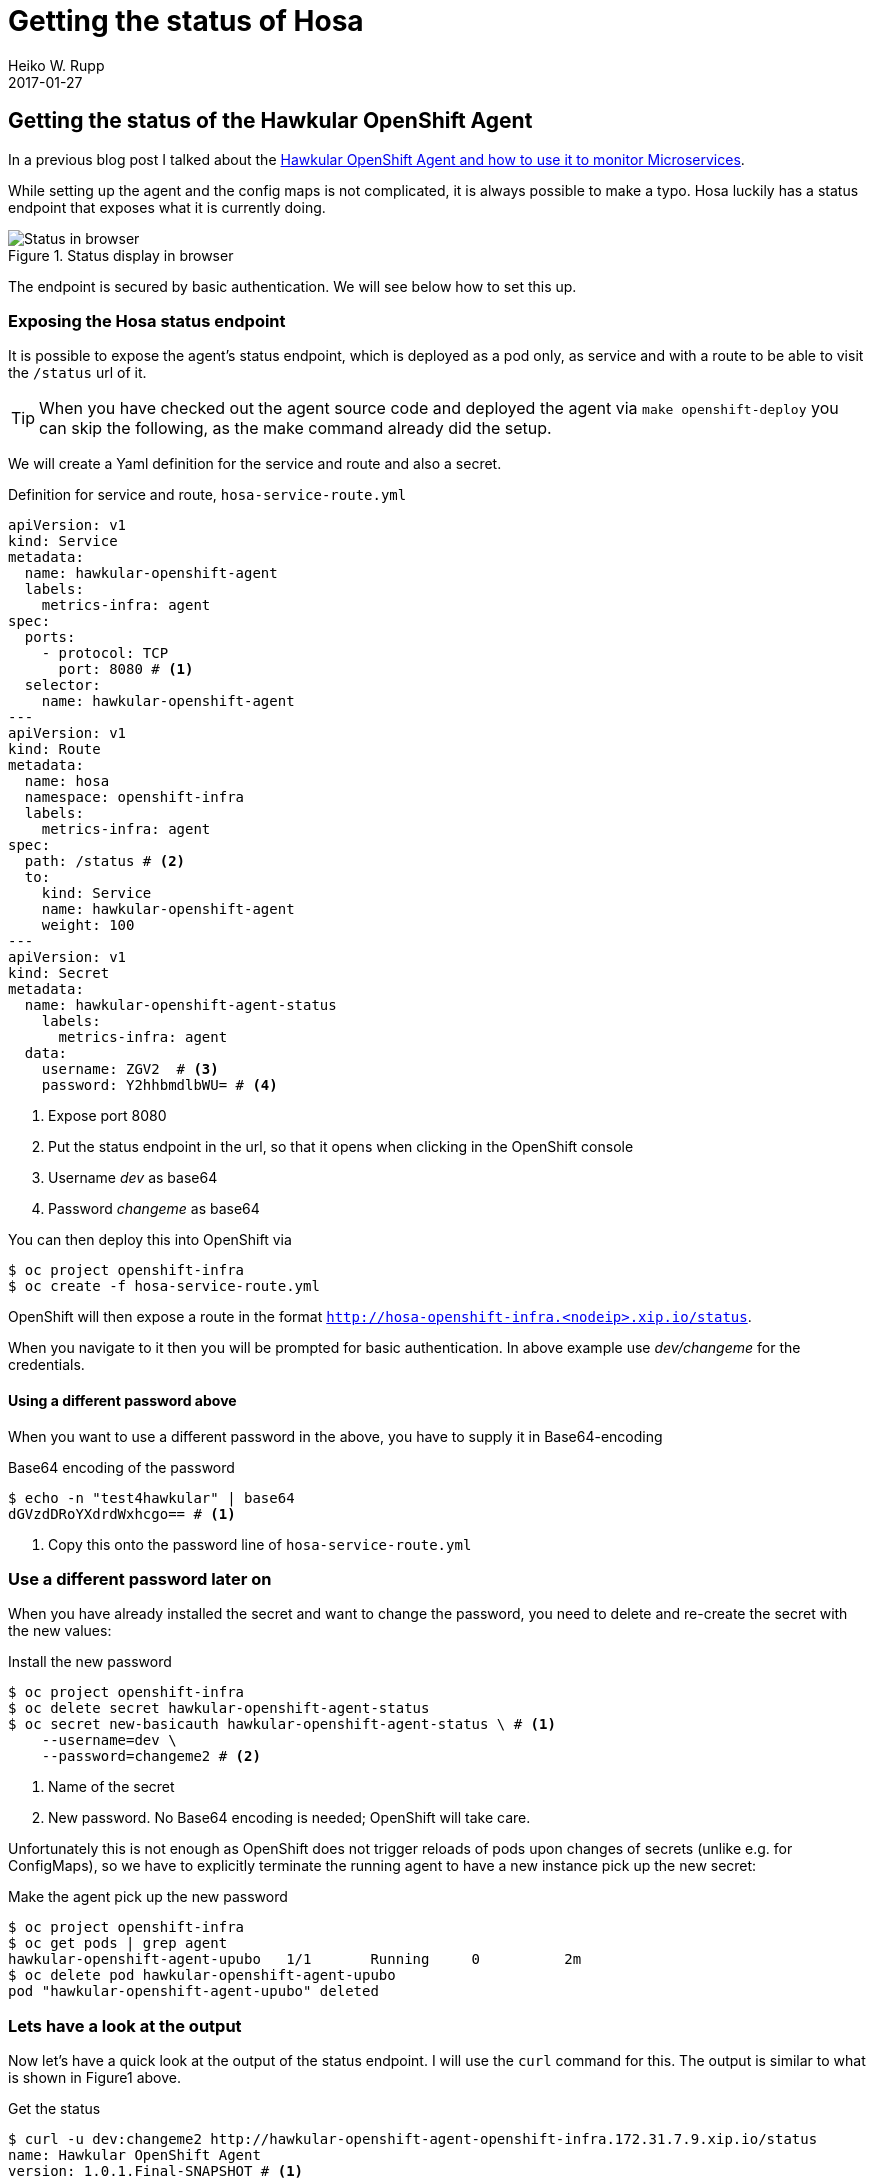 = Getting the status of Hosa
Heiko W. Rupp
2017-01-27
:jbake-type: post
:jbake-status: published
:jbake-tags: blog, openshift, agent

== Getting the status of the Hawkular OpenShift Agent

In a previous blog post I talked about the http://www.hawkular.org/blog/2017/01/17/obst-hosa.html[Hawkular OpenShift Agent and how to use it to monitor Microservices].

While setting up the agent and the config maps is not complicated, it is always possible to make a typo. Hosa luckily has a status endpoint that exposes what it is currently doing.

.Status display in browser
ifndef::env-github[]
image::/img/blog/2017/1-hosa-status.png[Status in browser]
endif::[]
ifdef::env-github[]
image::../../../../../assets/img/blog/2017/1-hosa-status.png[Status in browser]
endif::[]

The endpoint is secured by basic authentication. We will see below how to set this up.

=== Exposing the Hosa status endpoint

It is possible to expose the agent's status endpoint, which is deployed as a pod only, as service and with a route to be able to visit the `/status` url of it.

TIP: When you have checked out the agent source code and deployed the agent via `make openshift-deploy` you can skip the following, as the make command already did the setup. 

We will create a Yaml definition for the service and route and also a secret.

.Definition for service and route, `hosa-service-route.yml`
[source,yml]
----
apiVersion: v1
kind: Service
metadata:
  name: hawkular-openshift-agent
  labels:
    metrics-infra: agent
spec:
  ports:
    - protocol: TCP
      port: 8080 # <1>
  selector:
    name: hawkular-openshift-agent
---
apiVersion: v1
kind: Route
metadata:
  name: hosa
  namespace: openshift-infra
  labels:
    metrics-infra: agent
spec:
  path: /status # <2>
  to:
    kind: Service
    name: hawkular-openshift-agent
    weight: 100
---
apiVersion: v1
kind: Secret
metadata:
  name: hawkular-openshift-agent-status
    labels:
      metrics-infra: agent
  data:
    username: ZGV2  # <3>
    password: Y2hhbmdlbWU= # <4>
----
<1> Expose port 8080
<2> Put the status endpoint in the url, so that it opens when clicking in the OpenShift console
<3> Username _dev_ as base64
<4> Password _changeme_ as base64

You can then deploy this into OpenShift via 

[source, shell]
----
$ oc project openshift-infra
$ oc create -f hosa-service-route.yml
----

OpenShift will then expose a route in the format `http://hosa-openshift-infra.<nodeip>.xip.io/status`.

When you navigate to it then you will be prompted for basic authentication. In above example use _dev/changeme_ for the credentials.

==== Using a different password above

When you want to use a different password in the above, you have to supply it in Base64-encoding

.Base64 encoding of the password
[source,shell]
----
$ echo -n "test4hawkular" | base64
dGVzdDRoYXdrdWxhcgo== # <1>
----
<1> Copy this onto the password line of `hosa-service-route.yml`

=== Use a different password later on

When you have already installed the secret and want to change the password, you need to delete and re-create the secret with the new values:

.Install the new password
[source, bash]
----
$ oc project openshift-infra
$ oc delete secret hawkular-openshift-agent-status
$ oc secret new-basicauth hawkular-openshift-agent-status \ # <1>
    --username=dev \ 
    --password=changeme2 # <2>
----
<1> Name of the secret
<2> New password. No Base64 encoding is needed; OpenShift will take care.

Unfortunately this is not enough as OpenShift does not trigger reloads of pods upon changes of secrets (unlike e.g. for ConfigMaps), so we have to explicitly terminate the running agent to have a new instance pick up the new secret:

.Make the agent pick up the new password
[source, bash]
----
$ oc project openshift-infra
$ oc get pods | grep agent
hawkular-openshift-agent-upubo   1/1       Running     0          2m
$ oc delete pod hawkular-openshift-agent-upubo
pod "hawkular-openshift-agent-upubo" deleted
----

=== Lets have a look at the output

Now let's have a quick look at the output of the status endpoint. I will use the `curl` command for this. The output is similar to what is shown in Figure1 above.

.Get the status
[source, shell]
----
$ curl -u dev:changeme2 http://hawkular-openshift-agent-openshift-infra.172.31.7.9.xip.io/status
name: Hawkular OpenShift Agent
version: 1.0.1.Final-SNAPSHOT # <1>
commit_hash: 4655b5cb8363b046e80c052c5fe08723770088ea
pods: <2>
  172.31.7.9/openshift-infra/hawkular-openshift-agent-omf3r/7d48d137-e2ec-11e6-89b4-00219b3e7e23:
  - openshift-infra/hawkular-openshift-agent-omf3r|http://172.17.0.2:8080/metrics
  172.31.7.9/myproject/obs-demo-3-x9hkg/9ad38a87-e3e5-11e6-a3c6-00219b3e7e23:
  - myproject/obs-demo-3-x9hkg|https://172.17.0.6:8778/jolokia/
endpoints: <3>
  openshift-infra/hawkular-openshift-agent-omf3r|http://172.17.0.2:8080/metrics: OK.
    Last collection at [Wed, 25 Jan 2017 13:56:58 +0000] gathered [22] metrics in
    [2.940328ms]
myproject/obs-demo-3-x9hkg|https://172.17.0.6:8778/jolokia/: 'Failed to collect
    metrics from [myproject/obs-demo-3-x9hkg|https://172.17.0.6:8778/jolokia/] at
    [Thu, 25 Jan 2017 13:57:06 +0000]. err=Failed to collect metrics from Jolokia
    endpoint [https://172.17.0.6:8778/jolokia/]. err=Post https://172.17.0.6:8778/jolokia/:
    x509: cannot validate certificate for 172.17.0.6 because it doesn''t contain any
    IP SANs' <4>
log: <5>
- 'Wed, 25 Jan 2017 11:53:29 +0000: STOP collection: openshift-infra/hawkular-openshift-agent-omf3r|http://172.17.0.2:8080/metrics'
- 'Wed, 25 Jan 2017 11:53:29 +0000: START collection: openshift-infra/hawkular-openshift-agent-omf3r|http://172.17.0.2:8080/metrics'
[source,java]
[...]
----
<1> Version of the agent (and the commit hash it was built from)
<2> List of pods it is monitoring with the endppoint it talks to
<3> List of endpoints it monitors + result of last collection
<4> This one shows an error because the endpoint is on https, but the certificate check fails and we have not disabled this check
<5> Latest log messages of the agent.


TIP: When you have the agent source  https://github.com/hawkular/hawkular-openshift-agent[checked out from git], you can just run `make openshift-status` instead of the `curl` command shown above.

